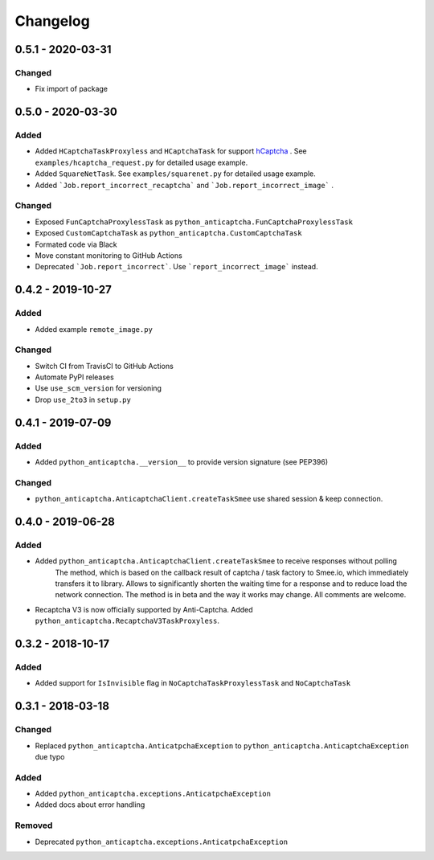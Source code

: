 Changelog
=========

0.5.1 - 2020-03-31
------------------

Changed
#######

- Fix import of package

0.5.0 - 2020-03-30
------------------

Added
#####

- Added ``HCaptchaTaskProxyless`` and ``HCaptchaTask`` for
  support hCaptcha_ . See ``examples/hcaptcha_request.py`` for detailed 
  usage example.
- Added ``SquareNetTask``. See ``examples/squarenet.py`` for detailed
  usage example.
- Added ```Job.report_incorrect_recaptcha``` and ```Job.report_incorrect_image``` .

Changed
#######

- Exposed ``FunCaptchaProxylessTask`` as ``python_anticaptcha.FunCaptchaProxylessTask``
- Exposed ``CustomCaptchaTask`` as ``python_anticaptcha.CustomCaptchaTask``
- Formated code via Black
- Move constant monitoring to GitHub Actions
- Deprecated ```Job.report_incorrect```. Use ```report_incorrect_image``` instead.

0.4.2 - 2019-10-27
------------------

Added
#####

- Added example ``remote_image.py``

Changed
#######

- Switch CI from TravisCI to GitHub Actions
- Automate PyPI releases
- Use ``use_scm_version`` for versioning
- Drop ``use_2to3`` in ``setup.py``

0.4.1 - 2019-07-09
------------------

Added
#####

- Added ``python_anticaptcha.__version__`` to provide version signature (see PEP396)

Changed
#######

- ``python_anticaptcha.AnticaptchaClient.createTaskSmee`` use shared session & keep connection.

0.4.0 - 2019-06-28
------------------

Added
#####

- Added ``python_anticaptcha.AnticaptchaClient.createTaskSmee`` to receive responses without polling
	The method, which is based on the callback result of captcha / task factory to Smee.io,
	which immediately transfers it to library. Allows to significantly shorten the waiting time
	for a response and to reduce load the network connection.
	The method is in beta and the way it works may change. All comments are welcome.
- Recaptcha V3 is now officially supported by Anti-Captcha. Added ``python_anticaptcha.RecaptchaV3TaskProxyless``.

0.3.2 - 2018-10-17
------------------

Added
#####

- Added support for ``IsInvisible`` flag in ``NoCaptchaTaskProxylessTask`` and ``NoCaptchaTask``

0.3.1 - 2018-03-18
------------------

Changed
#######

- Replaced ``python_anticaptcha.AnticatpchaException`` to ``python_anticaptcha.AnticaptchaException`` due typo

Added
#####

- Added ``python_anticaptcha.exceptions.AnticatpchaException``
- Added docs about error handling

Removed
#######

- Deprecated ``python_anticaptcha.exceptions.AnticatpchaException``

.. _hCaptcha: https://www.hcaptcha.com/